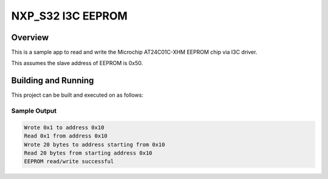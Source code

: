 .. nxp_s32_i3c_eeprom

NXP_S32 I3C EEPROM
##################

Overview
********
This is a sample app to read and write the Microchip AT24C01C-XHM EEPROM chip via
I3C driver.

This assumes the slave address of EEPROM is 0x50.

Building and Running
********************

This project can be built and executed on as follows:

.. zephyr-app-commands::
   :zephyr-app: samples/boards/nxp_s32/i3c_at24c01_eeprom
   :board: s32z270dc2_rtu0_r52
   :goals: build flash
   :compact:

Sample Output
=============

.. code-block:: console

   Wrote 0x1 to address 0x10
   Read 0x1 from address 0x10
   Wrote 20 bytes to address starting from 0x10
   Read 20 bytes from starting address 0x10
   EEPROM read/write successful
